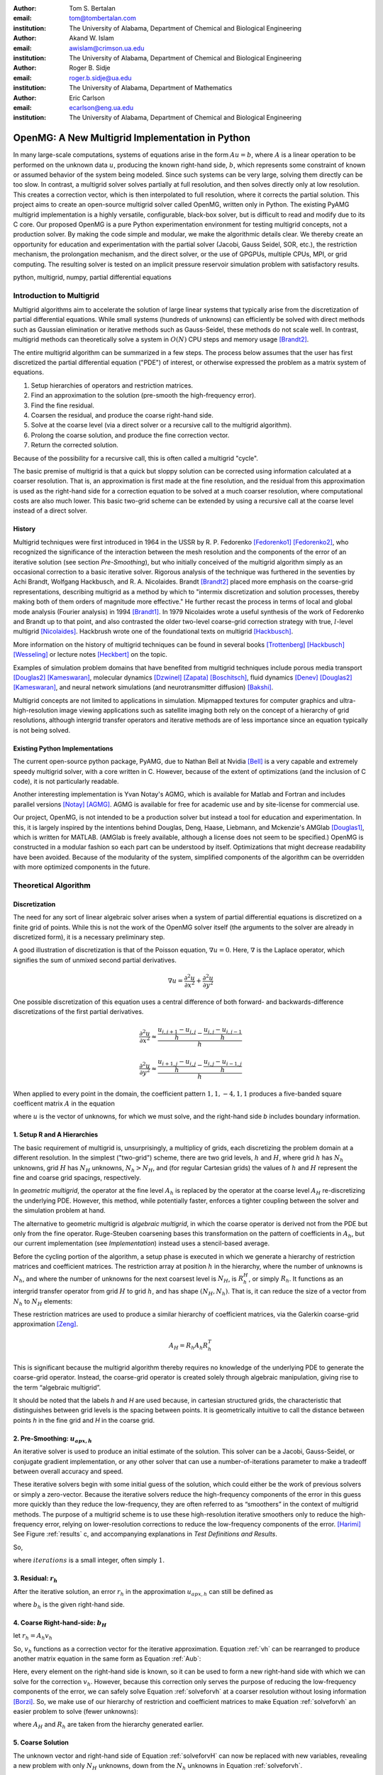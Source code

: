 .. |versiondate| date:: v%m%d%H%M

.. |isodate| date:: %Y%m%dT%H%M

.. |--| unicode:: U+02013 .. en dash
    :trim:

.. |registered|   unicode:: U+00AE .. REGISTERED SIGN
    :trim:

.. role:: raw-math(raw)
    :format: latex html

:author: Tom S. Bertalan
:email: tom@tombertalan.com
:institution: The University of Alabama, Department of Chemical and Biological Engineering

:author: Akand W. Islam
:email: awislam@crimson.ua.edu
:institution: The University of Alabama, Department of Chemical and Biological Engineering

:author: Roger B. Sidje
:email: roger.b.sidje@ua.edu
:institution: The University of Alabama, Department of Mathematics

:author: Eric Carlson
:email: ecarlson@eng.ua.edu
:institution: The University of Alabama, Department of Chemical and Biological Engineering

------------------------------------------------
OpenMG: A New Multigrid Implementation in Python
------------------------------------------------

.. class:: abstract

   In many large-scale computations, systems of equations arise in the form :math:`Au=b`, where :math:`A` is a linear operation to be performed on the unknown data :math:`u`, producing the known right-hand side,  :math:`b`, which represents some constraint of known or assumed behavior of the system being modeled. Since such systems can be very large, solving them directly can be too slow. In contrast, a multigrid solver solves partially at full resolution, and then solves directly only at low resolution. This creates a  correction vector, which is then interpolated to full resolution, where it corrects the partial solution. This project aims to create an open-source multigrid solver called OpenMG, written only in Python. The existing PyAMG multigrid implementation is a highly versatile, configurable, black-box solver, but is difficult to read and modify due to its C core. Our proposed OpenMG is a pure Python experimentation environment for testing multigrid concepts, not a production solver. By making the code simple and modular, we make the algorithmic details clear. We thereby create an opportunity for education and experimentation with the partial solver (Jacobi, Gauss Seidel, SOR, etc.), the restriction mechanism, the prolongation mechanism, and the direct solver, or the use of GPGPUs, multiple CPUs, MPI, or grid computing. The resulting solver is tested on an implicit pressure reservoir simulation problem with satisfactory results.
.. class:: keywords

   python, multigrid, numpy, partial differential equations

Introduction to Multigrid
=========================
.. |intro| replace:: *Introduction to Multigrid*

Multigrid algorithms aim to accelerate the solution of large linear systems that typically arise from the discretization of partial differential equations. While small systems (hundreds of unknowns) can efficiently be solved with direct  methods such as Gaussian elimination or iterative methods such as Gauss-Seidel, these methods do not scale well.  In contrast, multigrid methods can theoretically solve a system in :math:`O(N)` CPU steps and memory usage [Brandt2]_.

The entire multigrid algorithm can be summarized in a few steps. The process below assumes that the user has first discretized the partial differential equation ("PDE") of interest, or otherwise expressed the problem as a matrix system of equations.

#. Setup hierarchies of operators and restriction matrices.
#. Find an approximation to the solution (pre-smooth the high-frequency error).
#. Find the fine residual.
#. Coarsen the residual, and produce the coarse right-hand side.
#. Solve at the coarse level (via a direct solver or a recursive call to the multigrid algorithm).
#. Prolong the coarse solution, and produce the fine correction vector.
#. Return the corrected solution.

Because of the possibility for a recursive call, this is often called a multigrid "cycle".

The basic premise of multigrid is that a quick but sloppy solution can be corrected using information calculated at a coarser resolution. That is, an approximation is first made at the fine resolution, and the residual from this approximation is used as the right-hand side for a correction equation to be solved at a much coarser resolution, where computational costs are also much lower. This basic two-grid scheme can be extended by using a recursive call at the coarse level instead of a direct solver.

.. **Maybe include some stuff from our pitch, also?**

History
-------
.. |history| replace:: *History*

Multigrid techniques were first introduced in 1964 in the USSR by R. P. Fedorenko [Fedorenko1]_ [Fedorenko2]_, who recognized the significance of the interaction between the mesh resolution and the components of the error of an iterative solution (see section |theory-smooth|), but who initially conceived of the multigrid algorithm simply as an occasional correction to a basic iterative solver. 
Rigorous analysis of the technique was furthered in the seventies by Achi Brandt, Wolfgang Hackbusch, and R. A. Nicolaides.
Brandt [Brandt2]_ placed more emphasis on the coarse-grid representations, describing multigrid as a method by which to "intermix discretization and solution processes, thereby making both of them orders of magnitude more effective." He further recast the process in terms of local and global mode analysis (Fourier analysis) in 1994 [Brandt1]_.
In 1979 Nicolaides wrote a useful synthesis of the work of Fedorenko and Brandt up to that point, and also contrasted the older two-level coarse-grid correction strategy with true, :math:`l`-level multigrid [Nicolaides]_.
Hackbrush wrote one of the foundational texts on multigrid [Hackbusch]_.

.. Around 1981 interest increased, apparently.

.. Somewhere in here I also might talk about the origins of the full approximation storage scheme (FAS) and full multigrid (FMG). http://jullio.pe.kr/fluent6.1/help/html/ug/node838.htm ... OR NOT. But, if I were to talk about it Brandt (boundary) would be the source to use for understanding.

.. FAS is an agglomeration-based coarsening strategy specially suited to unstructured grids. The commercial fluid dynamics package Fluent uses FAS as part of a geometric multigrid strategy, in which the equation is re-discretized at each successive coarse level. However, the FAS scheme should be usable for algebraic methods as well as geometric methods of constructing coarse-grid operators. **cite**

.. The Full Multigrid scheme starts with a discretization on a coarser level and uses the interpolated solution from this level as a preconditioner for the truncated iterative solver that begins a regular V- or W-cycle strategy at the finest level. [Brandt2]_

More information on the history of multigrid techniques can be found in several books [Trottenberg]_ [Hackbusch]_ [Wesseling]_ or lecture notes [Heckbert]_ on the topic.

Examples of simulation problem domains that have benefited from multigrid techniques include 
porous media transport [Douglas2]_ [Kameswaran]_,
molecular dynamics [Dzwinel]_ [Zapata]_ [Boschitsch]_,
fluid dynamics [Denev]_ [Douglas2]_ [Kameswaran]_,
and
neural network simulations (and neurotransmitter diffusion) [Bakshi]_.

.. Interestingly, the problem of realistic brain simulation is one in which two completely different types of problems could benefits from a multigrid approach.

Multigrid concepts are not limited to applications in simulation. Mipmapped textures for computer graphics and ultra-high-resolution image viewing applications such as satellite imaging both rely on the concept of a hierarchy of grid resolutions, although intergrid transfer operators and iterative methods are of less importance since an equation typically is not being solved.


Existing Python Implementations
-------------------------------
.. |existing| replace:: *Existing Python Implementations*

.. What open source multigrid packages are available and brief overview of them from their website/documentation. Also mention about Matlab version which is not an open source, but openly available.

The current open-source python package, PyAMG, due to Nathan Bell at Nvidia [Bell]_ is a very capable and extremely speedy multigrid solver, with a core written in C. However, because of the extent of optimizations (and the inclusion of C code), it is not particularly readable.

.. Additionally, it is not parallelized to make use of multiple CPUs or GPU compute units. 

.. We might leave out the parallelization bit.

Another interesting implementation is Yvan Notay's AGMG, which is available for Matlab and Fortran and includes parallel versions [Notay]_ [AGMG]_. AGMG is available for free for academic use and by site-license for commercial use.

.. Another open-source implementation is WolfMG by ..... **[need citation]** **this might not actually be Python.**

Our project, OpenMG, is not intended to be a production solver but instead a tool for education and experimentation. In this, it is largely inspired by the intentions behind Douglas, Deng, Haase, Liebmann, and Mckenzie's AMGlab [Douglas1]_, which is written for MATLAB. (AMGlab is freely available, although a license does not seem to be specified.) OpenMG is constructed in a modular fashion so each part can be understood by itself. Optimizations that might decrease readability have been avoided. Because of the modularity of the system, simplified components of the algorithm can be overridden with more optimized components in the future.

Theoretical Algorithm
=====================
.. |theory| replace:: *Theoretical Algorithm*

Discretization
--------------
.. |discretization| replace:: *Discretization*

The need for any sort of linear algebraic solver arises when a system of partial differential equations is discretized on a finite grid of points. While this is not the work of the OpenMG solver itself (the arguments to the solver are already in discretized form), it is a necessary preliminary step.

A good illustration of discretization is that of the Poisson equation, :math:`\nabla u = 0`. Here, :math:`\nabla` is the Laplace operator, which signifies the sum of unmixed second partial derivatives.

.. math::

    \nabla u = \frac{\partial^2 u}{\partial x^2} + \frac{\partial^2 u}{\partial y^2}

One possible discretization of this equation uses a central difference of both forward- and backwards-difference discretizations of the first partial derivatives.

.. math::

    \frac{\partial^2 u}{\partial x^2} \approx \frac{    \frac{u_{i,j+1}-u_{i,j}}{h} - \frac{u_{i,j}-u_{i,j-1}}{h}    }{h}
.. math::

    \frac{\partial^2 u}{\partial y^2} \approx \frac{    \frac{u_{i+1,j}-u_{i,j}}{h} - \frac{u_{i,j}-u_{i-1,j}}{h}    }{h}
.. math::
    :label: discretization

    \frac{\partial^2 u}{\partial x^2} + \frac{\partial^2 u}{\partial y^2} \approx \left( \frac{1}{h^2} \right) (1 u_{i-1,j}+1 u_{i,j-1}-4 u_{i,j}+1 u_{i,j+1}+1 u_{i+1,j})

When applied to every point in the domain, the coefficient pattern :math:`1,1,-4,1,1` produces a five-banded square coefficent matrix :math:`A` in the equation

.. math::
    :label: Aub

    A u = b

where :math:`u` is the vector of unknowns, for which we must solve, and the right-hand side `b` includes boundary information.

1. Setup R and A Hierarchies
----------------------------
.. |theory-setup| replace:: *Setup R and A Hierarchies*
 
The basic requirement of multigrid is, unsurprisingly, a multiplicy of grids, each discretizing the problem domain at a different resolution. In the simplest ("two-grid") scheme, there are two grid levels, :math:`h` and :math:`H`, where grid :math:`h` has :math:`N_h` unknowns, grid :math:`H` has :math:`N_H` unknowns, :math:`N_h > N_H`, and (for regular Cartesian grids) the values of :math:`h` and :math:`H` represent the fine and coarse grid spacings, respectively.

In *geometric multigrid*, the operator at the fine level :math:`A_h` is replaced by the operator at the coarse level :math:`A_H` re-discretizing the underlying PDE. However, this method, while potentially faster, enforces a tighter coupling between the solver and the simulation problem at hand.

The alternative to geometric multigrid is *algebraic multigrid*, in which the coarse operator is derived not from the PDE but only from the fine operator. Ruge-Steuben coarsening bases this transformation on the pattern of coefficients in :math:`A_h`, but our current implementation (see |implementation|) instead uses a stencil-based average.

Before the cycling portion of the algorithm, a setup phase is executed in which we generate a hierarchy of restriction matrices and coefficient matrices. The restriction array at position :math:`h` in the hierarchy, where the number of unknowns is :math:`N_h`, and where the number of unknowns for the next coarsest level is :math:`N_H`, is :math:`R_h^H`, or simply :math:`R_h`. It functions as an intergrid transfer operator from grid :math:`H` to grid :math:`h`, and has shape :math:`(N_H,N_h)`. That is, it can reduce the size of a vector from :math:`N_h` to :math:`N_H` elements:

.. math::
    :label: algebraicrestriction

    u_H = R_h u_h

These restriction matrices are used to produce a similar hierarchy of coefficient matrices, via the Galerkin coarse-grid approximation [Zeng]_.

.. math::

    A_H = R_h A_h R_h^T

This is significant because the multigrid algorithm thereby requires no knowledge of the underlying PDE to generate the coarse-grid operator. Instead, the coarse-grid operator is created solely through algebraic manipulation, giving rise to the term “algebraic multigrid”.

It should be noted that the labels `h` and `H` are used because, in cartesian structured grids, the characteristic that distinguishes between grid levels is the spacing between points. It is geometrically intuitive to call the distance between points `h` in the fine grid and `H` in the coarse grid.

2. Pre-Smoothing: :math:`u_{apx,h}`
-----------------------------------
.. |theory-smooth| replace:: *Pre-Smoothing*

An iterative solver is used to produce an initial estimate of the solution. This solver can be a Jacobi, Gauss-Seidel, or conjugate gradient implementation, or any other solver that can use a number-of-iterations parameter to make a tradeoff between overall accuracy and speed.

These iterative solvers begin with some initial guess of the solution, which could either be the work of previous solvers or simply a zero-vector. Because the iterative solvers reduce the high-frequency components of the error in this guess more quickly than they reduce the low-frequency, they are often referred to as “smoothers” in the context of multigrid methods. The purpose of a multigrid scheme is to use these high-resolution iterative smoothers only to reduce the high-frequency error, relying on lower-resolution corrections to reduce the low-frequency components of the error. [Harimi]_ See Figure :ref:`results` c, and accompanying explanations in |test-defn|.

So,

.. math::
    :label: solveforuapx

    u_{apx,h} = iterative\_solve(A_h, b_h, iterations)

where :math:`iterations` is a small integer, often simply :math:`1`.

3. Residual: :math:`r_h`
------------------------
.. |theory-resid| replace:: *Residual*

After the iterative solution, an error :math:`r_h` in the approximation :math:`u_{apx,h}` can still be defined as

.. math::
    :label: residual

    A_h u_{apx,h} + r_h = b_h

where :math:`b_h` is the given right-hand side.

4. Coarse Right-hand-side: :math:`b_H`
--------------------------------------
.. |theory-bH| replace:: Coarse Right-hand-side

let :math:`r_h = A_h v_h`

.. math::
    :label: vh

    A_h u_{apx,h} + A_h v_h = b_h

.. math::
    :label: correctable

    A_h ( u_{apx,h} + v_h ) = b_h

So, :math:`v_h` functions as a correction vector for the iterative approximation. Equation :ref:`vh` can be rearranged to produce another matrix equation in the same form as Equation :ref:`Aub`:

.. math::
    :label: solveforvh

    A_h v_h = b_h - A_h u_{apx,h}

Here, every element on the right-hand side is known, so it can be used to form a new right-hand side with which we can solve for the correction :math:`v_h`. However, because this correction only serves the purpose of reducing the low-frequency components of the error, we can safely solve Equation :ref:`solveforvh` at a coarser resolution without losing information [Borzi]_. So, we make use of our hierarchy of restriction and coefficient matrices to make Equation :ref:`solveforvh` an easier problem to solve (fewer unknowns):

.. math::
    :label: solveforvH

    A_H v_H = R_h ( b_h - A_h u_{apx,h})

where :math:`A_H` and :math:`R_h` are taken from the hierarchy generated earlier.

5. Coarse Solution
------------------
.. |theory-uH| replace:: *Coarse Solution*

The unknown vector and right-hand side of Equation :ref:`solveforvH` can now be replaced with new variables, revealing a new problem with only :math:`N_H` unknowns, down from the :math:`N_h` unknowns in Equation :ref:`solveforvh`.

.. math::
    :label: coarse problem

    A_H u_H = b_H

Because this is simply another matrix equation similar in form to Equation :ref:`Aub`, it can be solved either with a recursive call to the multigrid solver, or with a direct solver, such Numpy's ``np.linalg.solve`` or Scipy's ``scpy.base.np.linalg.solve``.

6. Interpolate Correction
-------------------------
.. |theory-interpolate| replace:: *Interpolate Correction*

.. My method actually relies on the shape tuple which might be considered “problem-specific”.

In order to correct the iterative approximation :math:`u_{apx}`, the solution from the coarse problem must be interpolated from :math:`N_H` unknowns up to :math:`N_h` unknowns. Because the restriction matrices are defined algebraically in Equation :ref:`algebraicrestriction`, it is possible to define an interpolation (or “prolongation”) algebraically:

.. math::
    :label: algebraicprolongation

    v_h = R_h^T u_H

This is used to prolongate the solution :math:`u_H` from the coarse level for use as a correction :math:`v_h` at the fine level. Note that, at the coarse level, the symbol `u` is used, since this is a solution to the coarse problem, but, at the fine level, the symbol `v` is used, since this is not the solution, but a correction to the iterative approximation.

7. Return Corrected Solution
----------------------------
.. |theory-u| replace:: *Return Corrected Solution*

With the correction vector in hand, it is now possible to return a solution whose error has been reduced in both high- and low-frequency components:

.. math::
    :label: corrected

    u_h = u_{apx} + v_h

It is also possible to insert a second “post-smoothing” step between the interpolation and the return steps.

.. Add a diagram showing several different V and W cycles.

As described in this section, this algorithm is a 2-grid V-cycle, because the high-resolution :math:`\rightarrow` low-resolution :math:`\rightarrow` high-resolution pattern can be visualized as a V shape. In our small sample problem, using more grid levels than two actually wasted enough time on grid setup to make the solver converge less quickly. However, repeated V-cycles were usually necessary for visually compelling convergence. That is, the solution from one V-cycle is used as the initial guess for the fine-grid pre-smoother of the next V-cycle. More complicated cycling patterns are also possible, such as W-cycles, or the full-multigrid ("FMG") pattern, which actually starts at the coarse level. However, these patterns are not yet addressed by OpenMG.

.. I should probably cite something for both W-cycles and FMG.

Implementation
==============
.. |implementation| replace:: *Implementation*

The process shown in Figure :ref:`cycle` is a multigrid solver with nearly black-box applicability |--| the only problem-specific piece of information required (one of the “parameters” in the figure) is the shape of the domain, as a 3-tuple, and it is possible that future versions of ``restriction()`` will obviate this requirement. Note that, in code listings given below, ``import numpy as np`` is assumed.

.. figure:: cycle.png

    Recursive multigrid cycle, with V-cycle iteration until convergence. :label:`cycle`

Setup R and A Hierarchies
-------------------------
.. |implementation-setup| replace:: *Setup R and A Hierarchies*

Any restriction can be described by a restriction matrix. Our current implementation, which is replacable in modular fashion, uses 2-point averages in one dimension, 4-point averages in two dimensions, and 8-point averages in three dimensions, as depicted in Figure :ref:`restriction`. Alternate versions of these two functions have been developed that use sparse matrices, but the dense versions are shown here for simplicity.

.. figure:: restriction.png

    Eight-point average restriction method. All points are included in the fine set, but red points are additionally included in the coarse set. Blue points are used in the calculation of eight-point average for the coarse point nearest to the camera in the bottom plane. :label:`restriction`

.. These code blocks should somehow be made to fit in one column each, according to the SciPy Proceedings README_.

.. _README: https://github.com/scipy/scipy_proceedings/blob/master/README.txt

Other simplifications have also been made |--| for example, automatic V-cycling has been removed, although, in the actual code, this is contained with in the wrapper function ``openmg.mg_solve``. Forced line breaks have also reduced the readability of this sample code, and perhaps broke key parts. We recommend downloading the most up-to-date OpenMG code from `https://github.com/tsbertalan/openmg <https://github.com/tsbertalan/openmg>`_ for working examples.

The following code generates a particular restriction matrix, given a number of unknowns ``N``, and a problem domain shape tuple, ``shape``.

.. code-block:: python

    from sys import exit
    def restriction(N, shape):
        alpha = len(shape)  # number of dimensions
        R = np.zeros((N / (2 ** alpha), N))
        r = 0  # rows
        NX = shape[0]
        if alpha >= 2:
            NY = shape[1]
        each = 1.0 / (2 ** alpha)
        if alpha == 1:
            coarse_columns = np.array(range(N)).\
                            reshape(shape)\
                            [::2].ravel()
        elif alpha == 2:
            coarse_columns = np.array(range(N)).\
                            reshape(shape)\
                            [::2, ::2].ravel()
        elif alpha == 3:
            coarse_columns = np.array(range(N)).\
                            reshape(shape)\
                            [::2, ::2, ::2].ravel()
        else:
            print "> 3 dimensions is not implemented."
            exit()
        for c in coarse_columns:
            R[r, c] = each
            R[r, c + 1] = each
            if alpha >= 2:
                R[r, c + NX] = each
                R[r, c + NX + 1] = each
                if alpha == 3:
                    R[r, c + NX * NY] = each
                    R[r, c + NX * NY + 1] = each
                    R[r, c + NX * NY + NX] = each
                    R[r, c + NX * NY + NX + 1] = each
            r += 1
        return R


The function ``restriction()`` is called several times by the following code to generate the complete hierarchy of restriction matrices.

.. code-block:: python

    def restrictions(N, problemshape, coarsest_level,\
                    dense=False, verbose=False):
        alpha = np.array(problemshape).size
        levels = coarsest_level + 1
        # We don't need R at the coarsest level:
        R = list(range(levels - 1))
        for level in range(levels - 1):
            newsize = N / (2 ** (alpha * level))
            R[level] = restriction(newsize,
                        tuple(np.array(problemshape)\
                            / (2 ** level)))
        return R

Using the hierarchy of restriction matrices produced by ``restrictions()`` and the user-supplied top-level coefficient matrix ``A_in``, the following code generates a similar hierarchy of left-hand-side operators using the Galerkin coarse-grid approximation, :math:`A_H = R A_h R^T` [Zeng]_.

.. code-block:: python

    def coarsen_A(A_in, coarsest_level, R, dense=False):
        levels = coarsest_level + 1
        A = list(range(levels))
        A[0] = A_in
        for level in range(1, levels):
            A[level] = np.dot(np.dot(
                                R[level-1],
                                A[level-1]),
                            R[level-1].T)
        return A

Both ``restrictions()`` and ``coarsen_A()`` return lists of arrays.

Smoother
--------
.. |implementation-smooth| replace:: *Smoother*

Our iterative smoother is currently a simple implementation of Gauss-Seidel smoothing, but this portion of the code could be replaced with a Jacobi implementation to allow parallelization if larger domains prove to spend more execution time here.

.. code-block:: python

    
    def iterative_solve(A, b, x, iterations):
        N = b.size
        iteration = 0
        for iteration in range(iterations):
            for i in range(N):  # [ 0 1 2 3 4 ... n-1 ]
                x[i] = x[i] + (b[i] - np.dot(
                                        A[i, :],
                                        x.reshape((N, 1)))
                            ) / A[i, i]
        return x

Multigrid Cycle
---------------
.. |implementation-cycle| replace:: *Multigrid Cycle*


The following function uses all the preceeding functions to perform a multigrid cycle, which encompasses the Residual, Coarse Solution, Interpolate Correction, and Return Corrected Solution steps from the theoretical discussion above. It calls itself recursively until the specified number of ``gridlevels`` is reached. It can be called directly, or through a wrapper function with a more simplified prototype, ``mg_solve(A_in, b, parameters)`` (not shown here).

.. code-block:: python

   def amg_cycle(A, b, level, \
                R, parameters, initial='None'):
        # Unpack parameters, such as pre_iterations
        exec ', '.join(parameters) +\
            ',  = parameters.values()'
        if initial == 'None':
            initial = np.zeros((b.size, ))
        coarsest_level = gridlevels - 1
        N = b.size
        if level < coarsest_level:
            u_apx = iterative_solve(\
                                    A[level],\
                                    b,\
                                    initial,\
                                    pre_iterations,)
            b_coarse = np.dot(R[level],\
                            b.reshape((N, 1)))
            NH = len(b_coarse)
            b_coarse.reshape((NH, ))
            residual = getresidual(b, A[level], u_apx, N)
            coarse_residual = np.dot(\
                                R[level],\
                                residual.reshape((N, 1))\
                                ).reshape((NH,))
            coarse_correction = amg_cycle(
                                A,
                                coarse_residual,
                                level + 1,
                                R,
                                parameters,
                                )
            correction = np.dot(\
                                R[level].transpose(),\
                                coarse_correction.\
                                reshape((NH, 1))\
                            ).reshape((N, ))
            u_out = u_apx + correction
            norm = np.linalg.norm(b - np.dot(
                                        A[level],
                                        u_out.\
                                        reshape((N,1))
                                        ))
        else:
            norm = 0
            u_out = np.linalg.solve(A[level],\
                                b.reshape((N, 1)))
        return u_out


Results
=======
.. |sec-results| replace:: *Results*

Sample Application
------------------
.. |application| replace:: *Sample Application*

.. Wahid, make sure I’m typesetting these equations correctly. For instance, should I be bold-facing :math:`\mathbf{K}n`, to indicate that it’s a tensor?

In our test example we simulate the geologic sequestration of :math:`CO_2`. The governing pressure-saturation equation is

.. math::
    :label:  pressure

    v = - \mathbf{K}( \lambda_w + \lambda_{CO_2} ) \nabla p + \mathbf{K}( \lambda_w \rho_w + \lambda_{CO_2} \rho_{CO_2} )G

where the gravitational pull-down force :math:`G` is :math:`-g \nabla  z`.

The saturation equation is

.. math::
    :label: saturation
    
    \phi \frac{ \partial s_w }{ \partial t } + \nabla \left( f_w (s_w)[ v + d(s_w, \nabla s_w)+g(s_w)] \right) = \frac{q_w}{ \rho_w }

where subscript :math:`w` represents water-saturated porous medium, :math:`g` represents gravitational acceleration, :math:`K` represents permeability, :math:`q` models sources and sinks, (outflow or inflow), :math:`S` represents saturation, :math:`z` represents the vertical direction, :math:`\rho` represents water density, :math:`\phi` represents porosity, and :math:`\lambda` represents mobility (ratio of permeability to viscosity).
    

Equation :ref:`saturation`, the saturation equation, is generally parabolic. However, the terms for the viscous force :math:`f(s)v` and the gravity force :math:`f(s)g(s)` usually dominate the capillary force :math:`f(s)d(s, \nabla s)`. Therefore the equation will have a strong hyperbolic nature and can be solved by many schemes [Aarnes]_. On  the other hand, Equation :ref:`pressure`, the pressure equation, is of elliptic form. After discretization, this equation will reduce to :math:`Au = b` and a multigrid scheme can be used for efficient computation especially if the problem size is big (for instance, millions of cells [Carlson]_).

The unknown quantity, which the solver algorithm must find, is the fluid pressure :math:`p`. In Figure :ref:`solution`, we show ~3033 psi isosurfaces of this solution (pressure across the entire domain varies by only about 5 psi). The actual solution (via ``np.linalg.solve``) is rendered in grey, and the three blue surfaces (from narrowest to widest) are the result of applying one, two, and three two-grid cycles, respectively.

As shown, this two-grid solver is converging on the true solution in the vicinity of this isosurface. The multigrid isosurface and the direct solution isosurface become indistinguishable within about ten V-cycles.

.. Two more example problems should be included for a journal article.

.. figure:: uss-1728-multiple_cycles.png

    Pressure isosurfaces of several solutions to a 3D porous media problem with :math:`12^3=1728` unknowns. The grey outer surface is a direct solution, while the blue inner surfaces are the result of different numbers of multigrid V-cycles |--| with more V-cycles, the multigrid solution approaches the true solution. Plotted with MayaVi's ``mlab.contour3d``. :label:`solution`

Discussion
==========
.. |discussion| replace:: *Discussion*
    
Testing Setup
-------------
.. |sec-testing| replace:: *Testing Setup*

.. figure:: testing.png

    Parallel testing apparatus. The IMPES (implicit pressure, explicit saturation) simulation script calls the OpenMG script when solving its pressure equation, and then reports a dictionary of dependent variables of interest to be written to a comma-separated-value file. :label:`testing`

In a wrapper script depicted in Figure :ref:`testing`, we used the Python 2.6 module ``multiprocessing.Pool`` to accelerate the execution of test sets. A dictionary of parameters is constructed for each distinct possible parameter combination where several parameters of interest are being varied. 
A process in the pool is then assigned to test each parameter combination. Each pool process then returns a dictionary of dependent variables of interest.
Our tests are run on a dual-socket Intel Xeon E5645 (2.40GHz) machine with 32 GB of memory. However, care still must be taken to ensure that the number of processes in the pool is not so high that individual processes run out of memory.

Test Definitions and Results
----------------------------
.. |test-defn| replace:: *Test Definitions and Results*

In Figure :ref:`results` a, we show the results of a V-cycle convergence test with our OpenMG solver. Here, we specify the number of repeated 2-grid cycles as an independent variable, and monitor the residual norm as the dependent variable. There were :math:`8^3=512` unknowns, one pre-smoothing iteration, and zero post-smoothing iterations. OpenMG was able to reduce the error at a steady logarithmic rate. The norm used everywhere was the 2-norm.

This contrasts with Figure :ref:`results` b, where we show the convergence behavior of the ordinary Gauss-Seidel on its own. Similarly to the method used for Fig. :ref:`results` a, we used the number of iterations as the independent variable, and examined the residual norm as the dependent variable. There were :math:`12^3=1723` unknowns, and the test took 43 hours to complete 200,000 iterations. However (for this sample problem), the Gauss-Seidel solver quickly exhausts the high-frequency portions of the solution error, and begins slower work on the low-frequency components.

This spectral effect can be seen more clearly in Figure :ref:`results` c, where we show the Fourier transform of the error (:math:`u - u_{apx}` ) after different numbers of Gauss-Seidel iterations. A Hann-window smoother with a window width of 28 was applied after the Fourier transform to better distinguish the several curves. For this test, we used a 1D Poisson coefficent matrix and an expected solution vector generated using ``np.random.random((N,)).reshape((N,1))``, where ``N`` was 18,000 unknowns. Because of this method of noise generation (a continuous uniform distribution, or equal probability of all permitted magnitudes at all points in the domain), the pre-generated solution sampled all frequencies unequally, unlike true white noise. This accounts for the initial bell-shaped error in the frequency domain. However, the unequal rate of error-reduction for different frequencies that was observed as iterations were completed is to be expected of iterative solvers, hence their description as "smoother" in the context of multigrid methods. This recalls the argument from a frequency-domain perspective for a multigrid solver [Brandt2]_.

In Figure :ref:`results` d, we examine the effect of this Gauss-Seidel pre-smoother by increasing the number of pre-smoothing iterations from our default value of only one. Dependent variables include the number of V-cycles required to obtain a residual norm of 0.00021, and the time taken by the whole OpenMG solver to arrive at that precision. There were :math:`8^3=512` unknowns and two grid levels, and all restriction and coefficient matrices used were stored in dense format. As expected, increasing the number of pre-smoothing iterations does decrease the number of required V-cycles for convergence, but this does not generally improve the solution time, except in the transition from 3 V-cycles to 2 V-cycles. However, this trend is useful to validate that the smoother is behaving as expected, and might be useful if, in the future, some coarsening method is employed that makes V-cycling more expensive.

The Gauss-Seidel (GS) solver's very slow convergence in low-frequency error accounts for the difference in time between it and the OpenMG multigrid (mmg) solver, as shown in Figure :ref:`results` e. Here, we compare the running times of several solvers, including PyAMG's smoothed aggregation solver, our own pure-python Gauss-Seidel iterative solver, and the direct solver `np.linalg.solve`. There were :math:`20^3=8000` unknowns, and dense :math:`R` and :math:`A` matrices were used for OpenMG. In order to keep the GS bar similar in scale to the other bars in the chart, a relatively high residual norm tolerance of 0.73 was used for both the GS and mmg solvers. However, this tolerance parameter was not an option for the direct solver or PyAMG, both of which achieved very good precision without prompting. The PyAMG solver (pyamg-linagg) used linear aggregation coarsening, and so is not really comparable to our multigrid implementation in this example, but it is included in this plot to demonstrate the speed that can be achieved using optimized multigrid methods with efficient coarsening algorithms. Our own coarsener uses the simple geometric scheme shown in Figure :ref:`restriction`, not the more efficient, general, and geometry-agnostic Ruge-Steuben method usually used in algebraic multigrid solvers.

.. TODO **Bring back the PyAMG Ruge-Steuben solver. Explore for something more comparable.**

.. Figure :ref:`results` f, we show the results of our first test, which demonstrates the effect of changing domain size. The independent variable was ``problemscale``, which began at 8 and was incremented by 4 until the OpenMG solver raised a ``MemoryError`` (at 24 when using dense matrices for `R` and `A`, or at 32 when using sparse matrices). The variable ``problemscale`` is the cube root of the number of unknowns for our three-dimensional porous media sample problem. **Other parameters used in this test were..**

.. figure:: n-up.png

    Results from explanatory tests. Tests described and interpreted in |test-defn|. :label:`results`

.. Generated using the ``'graph_pressure'`` test case in ``time_test_grid``, and actual mayavi code in ``tom_viz.make_multiple_3d_graphs``.


Conclusion and Future Work
--------------------------
.. |conclusion| replace:: *Conclusion and Future Work*

OpenMG is an environment for testing new implementations of algebraic multigrid components. While optimized implementations such as PyAMG are more suitable for use as production solvers, OpenMG serves as an easy-to-read and easy-to-modify implementation to foster understanding of multigrid methods. For example, future module improvements could include a parallel Jacobi iterative solver, a method of generating restriction matrices that is tolerant of a wider range of problem sizes, or operator-based Ruge-Steuben coarsening in addition to the option of stencil-based coarsening. In order to find computational bottlenecks, it might be useful also to add a per-step time profiler.

As open-source software, the code for this project has been posted online under the New BSD license at `https://github.com/tsbertalan/openmg <https://github.com/tsbertalan/openmg>`_. We invite the reader to download the code from this address to explore its unit tests and possible modifications, and to contribute new modules.

References
----------
.. |references| replace:: *References*
   
.. [AGMG] Y Notay, *AGMG,* 2012. [Online]. Available: http://homepages.ulb.ac.be/~ynotay/AGMG.

.. [Aarnes] J E Aarnes, T Gimes, and K Lie. *An Introduction to the Numerics of Flow in Porous Media using Matlab*, Geometric Modeling, Numerical Simulation and Optimization. 2007, part II, 265-306.

.. [Bakshi] B R Bakshi and G Stephanopoulos, *Wave-net: a multiresolution, hierarchical neural network with localized learning,* AIChE Journal, vol. 39, no. 1, pp. 57-81, Jan. 1993.

.. [Bell] N Bell, L Olson, and J Schroder, *PyAMG: Algebraic Multigrid Solvers in Python,* 2011.

.. [Borzi] A Borzi, *Introduction to multigrid methods.* [Online]. Available: http://www.uni-graz.at/imawww/borzi/mgintro.pdf. [Accessed: 03-Jul-2012].

.. [Boschitsch] A H Boschitsch and M O Fenley, *A Fast and Robust Poisson-Boltzmann Solver Based on Adaptive Cartesian Grids.,* Journal of chemical theory and computation, vol. 7, no. 5, pp. 1524-1540, May 2011.

.. [Brandt1] A Brandt, *Rigorous Quantitative Analysis of Multigrid I. Constant Coefficients Two-Level Cycle with L2 Norm*, SIAM Journal on Applied Mathematics, vol. 31, no. 6, pp. 1695-1730, 1994.

.. [Brandt2] A Brandt, *Multi-Level Adaptive Solutions to Boundary-Value Problems*, Mathematics of Computation, vol. 31, no. 138, pp. 333-390, 1977.

.. [Brandt3] A Brandt, *Multilevel computations of integral transforms and particle interactions with oscillatory kernels*, Computer Physics Communications, vol. 65, no. 1–3, pp. 24-38, Apr. 1991.

.. [Brandt4] A Brandt, *AMG and Multigrid Time-Dependence*, Multigrid Methods: Lecture Notes In Mathematics, pp. 298-309, 1987.

.. [Carlson] E S Carlson, A W Islam, F Dumkwu, and T S Bertalan. *nSpyres, An OpenSource, Python Based Framework for Simulation of Flow through Porous Media*, 4th International Conference on Porous Media and Annual Meeting of the International Society for Porous Media, Purdue University, May 14-16, 2012.

.. [Denev] J A Denev, F Durst, and B Mohr, *Room Ventilation and Its Influence on the Performance of Fume Cupboards: A Parametric Numerical Study,* Industrial & Engineering Chemistry Research, vol. 36, no. 2, pp. 458-466, Feb. 1997.

.. [Douglas1] C C Douglas, L I Deng, G Haase, M Liebmann, and R Mckenzie, *Amglab: a community problem solving environment for algebraic multigrid methods.* [Online]. Available: http://www.mgnet.org/mgnet/Codes/amglab.

.. [Douglas2] C C Douglas, J Hu, M Iskandarani, M Kowarschik, U Rüde, and C Weiss, *Maximizing Cache Memory Usage for Multigrid Algorithms for Applications of Fluid Flow in Porous Media,* vol. 552. Berlin, Heidelberg: Springer Berlin Heidelberg, 2000.

.. [Dzwinel] W Dzwinel, D. A. Yuen, and K. Boryczko, *Bridging diverse physical scales with the discrete-particle paradigm in modeling colloidal dynamics with mesoscopic features,* Chemical Engineering Science, vol. 61, no. 7, pp. 2169-2185, Apr. 2006.

.. [Fedorenko1] R P Fedorenko, *The Speed of Convergence of One Iterative Process,* Zhurnal Vychislitel’noi Matematiki i Matematicheskoi Fiziki, 1964.

.. [Fedorenko2] R P Fedorenko, *A relaxation method for solving elliptic difference equations,* Zhurnal Vychislitel’noi Matematiki i Matematicheskoi Fiziki, pp. 922-927, 1961.

.. [Hackbusch] W Hackbusch, Multi-Grid Methods and Applications. Springer, 1985, p. 377.

.. [Harimi] I Harimi and M Saghafian, *Evaluation of the Capability of the Multigrid Method in Speeding Up the Convergence of Iterative Methods,* ISRN Computational Mathematics, vol. 2012, pp. 1-5, 2012.

.. [Heckbert] P Heckbert, *Survey of Multigrid Applications*, 1998. [Online]. Available: http://www.cs.cmu.edu/~ph/859E/www/notes/multigrid.pdf. [Accessed: 13-Jun-2012].

.. [Kameswaran] S Kameswaran, L T Biegler, and G H Staus, *Dynamic optimization for the core-flooding problem in reservoir engineering,* Computers & Chemical Engineering, vol. 29, no. 8, pp. 1787-1800, Jul. 2005.

.. [Nicolaides] R A Nicolaides, *On Some Theoretical and Practical Aspects of Multigrid Methods,* Mathematics of Computation, 1979. [Online]. Available: http://www.jstor.org/stable/10.2307/2006069. [Accessed: 07-Jul-2012].

.. [Notay] Y Notay, *An aggregation-based algebraic multigrid method,* Electronic Transactions on Numerical Analysis, vol. 37, pp. 123-146, 2010.

.. [Trottenberg] U Trottenberg, C W Oosterlee, and A Schüller, *Multigrid*, Academic Press, 2001, p. 631.

.. [Wesseling] P Wesseling, *An introduction to multigrid methods. 1992,* Willey, New York, 1991.

.. [Zapata] G Zapata-Torres et al., *Influence of protonation on substrate and inhibitor interactions at the active site of human monoamine oxidase-a.,* Journal of chemical information and modeling, vol. 52, no. 5, pp. 1213-21, May 2012.

.. [Zeng] S Zeng and P Wesseling, *Galerkin Coarse Grid Approximation for the Incompressible Navier-Stokes Equations in General Coordinates*, Thesis, 2010.
